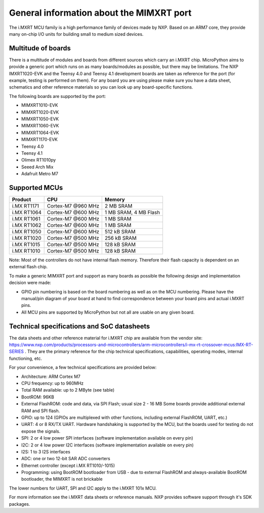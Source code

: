 .. _mimxrt_general:

General information about the MIMXRT port
=========================================

The i.MXRT MCU family is a high performance family of devices made by NXP.
Based on an ARM7 core, they provide many on-chip I/O units for building
small to medium sized devices.

Multitude of boards
-------------------

There is a multitude of modules and boards from different sources which carry
an i.MXRT chip.  MicroPython aims to provide a generic port which runs on
as many boards/modules as possible, but there may be limitations.  The
NXP IMXRT1020-EVK and the Teensy 4.0 and Teensy 4.1 development boards are taken
as reference for the port (for example, testing is performed on them).
For any board you are using please make sure you have a data sheet, schematics
and other reference materials so you can look up any board-specific functions.

The following boards are supported by the port:

- MIMXRT1010-EVK
- MIMXRT1020-EVK
- MIMXRT1050-EVK
- MIMXRT1060-EVK
- MIMXRT1064-EVK
- MIMXRT1170-EVK
- Teensy 4.0
- Teensy 4.1
- Olimex RT1010py
- Seeed Arch Mix
- Adafruit Metro M7

Supported MCUs
--------------

+-------------+--------------------+-------------------------+
| Product     | CPU                | Memory                  |
+=============+====================+=========================+
| i.MX RT1171 | Cortex-M7 @960 MHz | 2 MB SRAM               |
+-------------+--------------------+-------------------------+
| i.MX RT1064 | Cortex-M7 @600 MHz | 1 MB SRAM, 4 MB Flash   |
+-------------+--------------------+-------------------------+
| i.MX RT1061 | Cortex-M7 @600 MHz | 1 MB SRAM               |
+-------------+--------------------+-------------------------+
| i.MX RT1062 | Cortex-M7 @600 MHz | 1 MB SRAM               |
+-------------+--------------------+-------------------------+
| i.MX RT1050 | Cortex-M7 @600 MHz | 512 kB SRAM             |
+-------------+--------------------+-------------------------+
| i.MX RT1020 | Cortex-M7 @500 MHz | 256 kB SRAM             |
+-------------+--------------------+-------------------------+
| i.MX RT1015 | Cortex-M7 @500 MHz | 128 kB SRAM             |
+-------------+--------------------+-------------------------+
| i.MX RT1010 | Cortex-M7 @500 MHz | 128 kB SRAM             |
+-------------+--------------------+-------------------------+

Note: Most of the controllers do not have internal flash memory. Therefore
their flash capacity is dependent on an external flash chip.

To make a generic MIMXRT port and support as many boards as possible the
following design and implementation decision were made:

* GPIO pin numbering is based on the board numbering as well as on the
  MCU numbering.  Please have the manual/pin diagram of your board at hand
  to find correspondence between your board pins and actual i.MXRT pins.
* All MCU pins are supported by MicroPython but not all are usable on any given board.

Technical specifications and SoC datasheets
-------------------------------------------

The data sheets and other reference material for i.MXRT chip are available
from the vendor site: https://www.nxp.com/products/processors-and-microcontrollers/arm-microcontrollers/i-mx-rt-crossover-mcus:IMX-RT-SERIES .
They are the primary reference for the chip technical specifications, capabilities,
operating modes, internal functioning, etc.

For your convenience, a few technical specifications are provided below:

* Architecture: ARM Cortex M7
* CPU frequency: up to 960MHz
* Total RAM available: up to 2 MByte (see table)
* BootROM: 96KB
* External FlashROM: code and data, via SPI Flash; usual size 2 - 16 MB
  Some boards provide additional external RAM and SPI flash.
* GPIO: up to 124 (GPIOs are multiplexed with other functions, including
  external FlashROM, UART, etc.)
* UART: 4 or 8 RX/TX UART. Hardware handshaking is supported by the MCU,
  but the boards used for testing do not expose the signals.
* SPI: 2 or 4 low power SPI interfaces (software implementation available on every pin)
* I2C: 2 or 4 low power I2C interfaces (software implementation available on every pin)
* I2S: 1 to 3 I2S interfaces
* ADC: one or two 12-bit SAR ADC converters
* Ethernet controller (except i.MX RT1010/-1015)
* Programming: using BootROM bootloader from USB - due to external FlashROM
  and always-available BootROM bootloader, the MIMXRT is not brickable

The lower numbers for UART, SPI and I2C apply to the i.MXRT 101x MCU.

For more information see the i.MXRT data sheets or reference manuals.
NXP provides software support through it's SDK packages.
